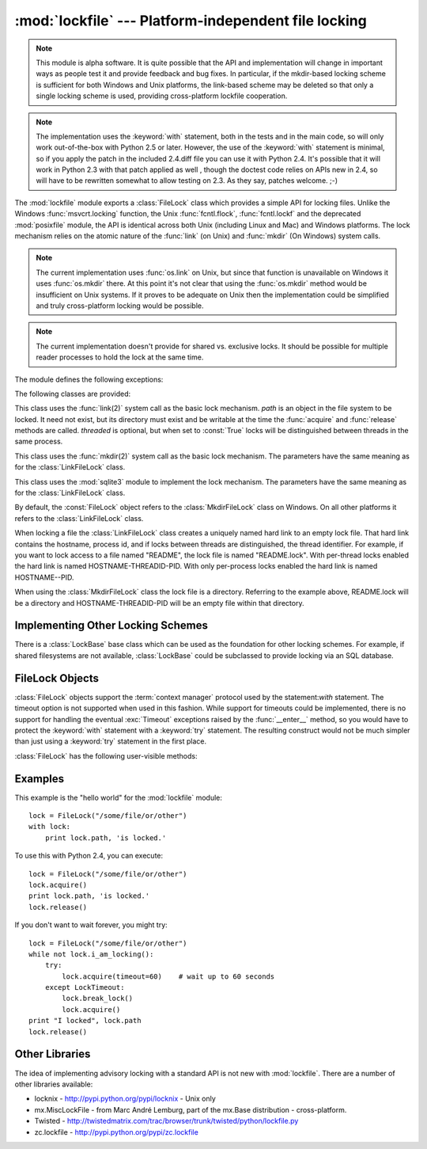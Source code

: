 
:mod:`lockfile` --- Platform-independent file locking
=====================================================

.. module:: lockfile
   :synopsis: Platform-independent file locking
.. moduleauthor:: Skip Montanaro <skip@pobox.com>
.. sectionauthor:: Skip Montanaro <skip@pobox.com>


.. versionadded:: "not yet"

.. note::

   This module is alpha software.  It is quite possible that the API and
   implementation will change in important ways as people test it and
   provide feedback and bug fixes.  In particular, if the mkdir-based
   locking scheme is sufficient for both Windows and Unix platforms, the
   link-based scheme may be deleted so that only a single locking scheme is
   used, providing cross-platform lockfile cooperation.

.. note::

   The implementation uses the :keyword:`with` statement, both in the
   tests and in the main code, so will only work out-of-the-box with Python
   2.5 or later.  However, the use of the :keyword:`with` statement is
   minimal, so if you apply the patch in the included 2.4.diff file you can
   use it with Python 2.4.  It's possible that it will work in Python 2.3
   with that patch applied as well , though the doctest code relies on APIs
   new in 2.4, so will have to be rewritten somewhat to allow testing on
   2.3.  As they say, patches welcome. ;-)

The :mod:`lockfile` module exports a :class:`FileLock` class which provides
a simple API for locking files.  Unlike the Windows :func:`msvcrt.locking`
function, the Unix :func:`fcntl.flock`, :func:`fcntl.lockf` and the
deprecated :mod:`posixfile` module, the API is identical across both Unix
(including Linux and Mac) and Windows platforms.  The lock mechanism relies
on the atomic nature of the :func:`link` (on Unix) and :func:`mkdir` (On
Windows) system calls.

.. note::

   The current implementation uses :func:`os.link` on Unix, but since that
   function is unavailable on Windows it uses :func:`os.mkdir` there.  At
   this point it's not clear that using the :func:`os.mkdir` method would be
   insufficient on Unix systems.  If it proves to be adequate on Unix then
   the implementation could be simplified and truly cross-platform locking
   would be possible.

.. note::

   The current implementation doesn't provide for shared vs. exclusive
   locks.  It should be possible for multiple reader processes to hold the
   lock at the same time.

The module defines the following exceptions:

.. exception:: Error

   This is the base class for all exceptions raised by the :class:`LockFile`
   class.

.. exception:: LockError

   This is the base class for all exceptions raised when attempting to lock
   a file.

.. exception:: UnlockError

   This is the base class for all exceptions raised when attempting to
   unlock a file.

.. exception:: LockTimeout

   This exception is raised if the :func:`LockFile.acquire` method is
   called with a timeout which expires before an existing lock is released.

.. exception:: AlreadyLocked

   This exception is raised if the :func:`LockFile.acquire` detects a
   file is already locked when in non-blocking mode.

.. exception:: LockFailed

   This exception is raised if the :func:`LockFile.acquire` detects some
   other condition (such as a non-writable directory) which prevents it from
   creating its lock file.

.. exception:: NotLocked

   This exception is raised if the file is not locked when
   :func:`LockFile.release` is called.

.. exception:: NotMyLock

   This exception is raised if the file is locked by another thread or
   process when :func:`LockFile.release` is called.

The following classes are provided:

.. class:: LinkFileLock(path, threaded=True)

   This class uses the :func:`link(2)` system call as the basic lock
   mechanism.  *path* is an object in the file system to be locked.  It need
   not exist, but its directory must exist and be writable at the time the
   :func:`acquire` and :func:`release` methods are called.  *threaded* is
   optional, but when set to :const:`True` locks will be distinguished
   between threads in the same process.

.. class:: MkdirFileLock(path, threaded=True)

   This class uses the :func:`mkdir(2)` system call as the basic lock
   mechanism.  The parameters have the same meaning as for the
   :class:`LinkFileLock` class.

.. class:: SQLiteFileLock(path, threaded=True)

   This class uses the :mod:`sqlite3` module to implement the lock
   mechanism.  The parameters have the same meaning as for the
   :class:`LinkFileLock` class.

By default, the :const:`FileLock` object refers to the
:class:`MkdirFileLock` class on Windows.  On all other platforms it refers
to the :class:`LinkFileLock` class.

When locking a file the :class:`LinkFileLock` class creates a uniquely named
hard link to an empty lock file.  That hard link contains the hostname,
process id, and if locks between threads are distinguished, the thread
identifier.  For example, if you want to lock access to a file named
"README", the lock file is named "README.lock".  With per-thread locks
enabled the hard link is named HOSTNAME-THREADID-PID.  With only per-process
locks enabled the hard link is named HOSTNAME--PID.

When using the :class:`MkdirFileLock` class the lock file is a directory.
Referring to the example above, README.lock will be a directory and
HOSTNAME-THREADID-PID will be an empty file within that directory.

.. seealso::

   Module :mod:`msvcrt`
      Provides the :func:`locking` function, the standard Windows way of
      locking (parts of) a file.

   Module :mod:`posixfile`
      The deprecated (since Python 1.5) way of locking files on Posix systems.

   Module :mod:`fcntl`
      Provides the current best way to lock files on Unix systems
      (:func:`lockf` and :func:`flock`).

Implementing Other Locking Schemes
----------------------------------

There is a :class:`LockBase` base class which can be used as the foundation
for other locking schemes.  For example, if shared filesystems are not
available, :class:`LockBase` could be subclassed to provide locking via an
SQL database.

FileLock Objects
----------------

:class:`FileLock` objects support the :term:`context manager` protocol used
by the statement:`with` statement.  The timeout option is not supported when
used in this fashion.  While support for timeouts could be implemented,
there is no support for handling the eventual :exc:`Timeout` exceptions
raised by the :func:`__enter__` method, so you would have to protect the
:keyword:`with` statement with a :keyword:`try` statement.  The resulting
construct would not be much simpler than just using a :keyword:`try` statement
in the first place.

:class:`FileLock` has the following user-visible methods:

.. method:: FileLock.acquire(timeout=None)

   Lock the file associated with the :class:`FileLock` object.  If the
   *timeout* is omitted or :const:`None` the caller will block until the
   file is unlocked by the object currently holding the lock.  If the
   *timeout* is zero or a negative number the :exc:`AlreadyLocked` exception
   will be raised if the file is currently locked by another process or
   thread.  If the *timeout* is positive, the caller will block for that
   many seconds waiting for the lock to be released.  If the lock is not
   released within that period the :exc:`LockTimeout` exception will be
   raised.

.. method:: FileLock.release()

   Unlock the file associated with the :class:`FileLock` object.  If the
   file is not currently locked, the :exc:`NotLocked` exception is raised.
   If the file is locked by another thread or process the :exc:`NotMyLock`
   exception is raised.

.. method:: is_locked()

   Return the status of the lock on the current file.  If any process or
   thread (including the current one) is locking the file, :const:`True` is
   returned, otherwise :const:`False` is returned.

.. method:: break_lock()

   If the file is currently locked, break it.

Examples
--------

This example is the "hello world" for the :mod:`lockfile` module::

    lock = FileLock("/some/file/or/other")
    with lock:
        print lock.path, 'is locked.'

To use this with Python 2.4, you can execute::

    lock = FileLock("/some/file/or/other")
    lock.acquire()
    print lock.path, 'is locked.'
    lock.release()

If you don't want to wait forever, you might try::	

    lock = FileLock("/some/file/or/other")
    while not lock.i_am_locking():
	try:
	    lock.acquire(timeout=60)    # wait up to 60 seconds
	except LockTimeout:
	    lock.break_lock()
	    lock.acquire()
    print "I locked", lock.path
    lock.release()

Other Libraries
---------------

The idea of implementing advisory locking with a standard API is not new
with :mod:`lockfile`.  There are a number of other libraries available:

* locknix - http://pypi.python.org/pypi/locknix - Unix only
* mx.MiscLockFile - from Marc André Lemburg, part of the mx.Base
  distribution - cross-platform.
* Twisted - http://twistedmatrix.com/trac/browser/trunk/twisted/python/lockfile.py
* zc.lockfile - http://pypi.python.org/pypi/zc.lockfile
